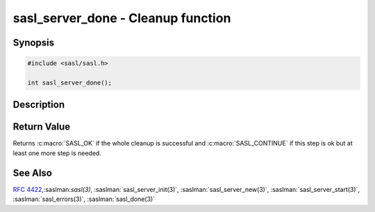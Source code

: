 .. saslman:: sasl_server_done(3)

.. _sasl-reference-manpages-library-sasl_server_done:


=======================================
**sasl_server_done** - Cleanup function
=======================================

Synopsis
========

.. code-block:: C

    #include <sasl/sasl.h>

    int sasl_server_done();

Description
===========

.. c:function::   int sasl_server_done();

    **sasl_server_done()** is a cleanup function, used to free all memory
    used by the library. Invoke when processing is complete.



Return Value
============

Returns :c:macro:`SASL_OK` if the whole cleanup is successful and
:c:macro:`SASL_CONTINUE` if this step is ok but at least one more step is needed.

See Also
========

:rfc:`4422`,:saslman:`sasl(3)`,
:saslman:`sasl_server_init(3)`, :saslman:`sasl_server_new(3)`,
:saslman:`sasl_server_start(3)`, :saslman:`sasl_errors(3)`,
:saslman:`sasl_done(3)`
